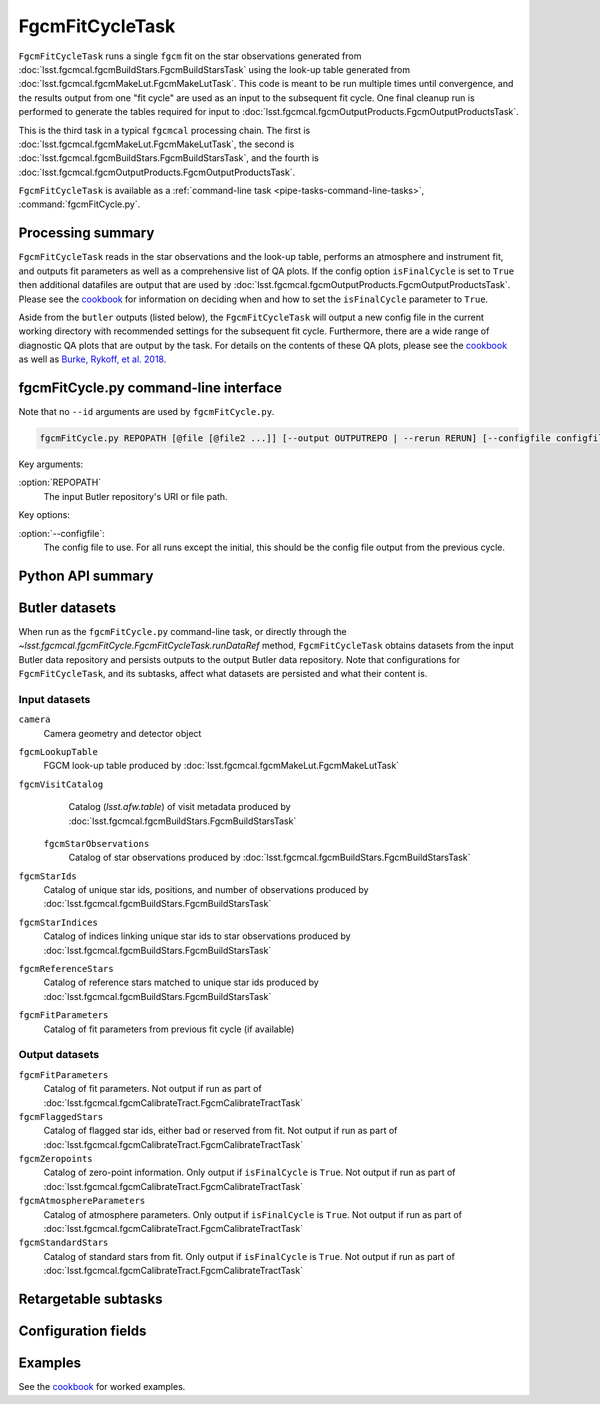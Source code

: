 .. lsst-task-topic:: lsst.fgcmcal.fgcmFitCycle.FgcmFitCycleTask

################
FgcmFitCycleTask
################

``FgcmFitCycleTask`` runs a single ``fgcm`` fit on the star observations generated from :doc:`lsst.fgcmcal.fgcmBuildStars.FgcmBuildStarsTask` using the look-up table generated from :doc:`lsst.fgcmcal.fgcmMakeLut.FgcmMakeLutTask`.  This code is meant to be run multiple times until convergence, and the results output from one "fit cycle" are used as an input to the subsequent fit cycle.  One final cleanup run is performed to generate the tables required for input to :doc:`lsst.fgcmcal.fgcmOutputProducts.FgcmOutputProductsTask`.

This is the third task in a typical ``fgcmcal`` processing chain.  The first is :doc:`lsst.fgcmcal.fgcmMakeLut.FgcmMakeLutTask`, the second is :doc:`lsst.fgcmcal.fgcmBuildStars.FgcmBuildStarsTask`, and the fourth is :doc:`lsst.fgcmcal.fgcmOutputProducts.FgcmOutputProductsTask`.

``FgcmFitCycleTask`` is available as a :ref:`command-line task <pipe-tasks-command-line-tasks>`, :command:`fgcmFitCycle.py`.

.. _lsst.fgcmcal.fgcmFitCycle.FgcmFitCycleTask-summary:

Processing summary
==================

``FgcmFitCycleTask`` reads in the star observations and the look-up table, performs an atmosphere and instrument fit, and outputs fit parameters as well as a comprehensive list of QA plots.  If the config option ``isFinalCycle`` is set to ``True`` then additional datafiles are output that are used by :doc:`lsst.fgcmcal.fgcmOutputProducts.FgcmOutputProductsTask`.  Please see the `cookbook <https://github.com/lsst/fgcmcal/tree/master/cookbook/README.md>`_ for information on deciding when and how to set the ``isFinalCycle`` parameter to ``True``.

Aside from the ``butler`` outputs (listed below), the ``FgcmFitCycleTask`` will output a new config file in the current working directory with recommended settings for the subsequent fit cycle.  Furthermore, there are a wide range of diagnostic QA plots that are output by the task.  For details on the contents of these QA plots, please see the  `cookbook <https://github.com/lsst/fgcmcal/tree/master/cookbook/README.md>`_ as well as `Burke, Rykoff, et al. 2018 <http://adsabs.harvard.edu/abs/2018AJ....155...41B>`_.

.. _lsst.fgcmcal.fgcmFitCycle.FgcmFitCycleTask-cli:

fgcmFitCycle.py command-line interface
======================================

Note that no ``--id`` arguments are used by ``fgcmFitCycle.py``.

.. code-block:: text

   fgcmFitCycle.py REPOPATH [@file [@file2 ...]] [--output OUTPUTREPO | --rerun RERUN] [--configfile configfile] [other options]

Key arguments:

:option:`REPOPATH`
   The input Butler repository's URI or file path.

Key options:

:option:`--configfile`:
   The config file to use.  For all runs except the initial, this should be the config file output from the previous cycle.

.. seealso::

   See :ref:`command-line-task-argument-reference` for details and additional options.

.. _lsst.fgcmcal.fgcmFitCycle.FgcmFitCycleTask-api:

Python API summary
==================

.. lsst-task-api-summary:: lsst.fgcmcal.fgcmFitCycle.FgcmFitCycleTask

.. _lsst.fgcmcal.fgcmFitCycle.FgcmFitCycleTask-butler:

Butler datasets
===============

When run as the ``fgcmFitCycle.py`` command-line task, or directly through the `~lsst.fgcmcal.fgcmFitCycle.FgcmFitCycleTask.runDataRef` method, ``FgcmFitCycleTask`` obtains datasets from the input Butler data repository and persists outputs to the output Butler data repository.
Note that configurations for ``FgcmFitCycleTask``, and its subtasks, affect what datasets are persisted and what their content is.

.. _lsst.fgcmcal.fgcmFitCycle.FgcmFitCycleTask-butler-inputs:

Input datasets
--------------

``camera``
   Camera geometry and detector object
``fgcmLookupTable``
    FGCM look-up table produced by :doc:`lsst.fgcmcal.fgcmMakeLut.FgcmMakeLutTask`
``fgcmVisitCatalog``
    Catalog (`lsst.afw.table`) of visit metadata produced by :doc:`lsst.fgcmcal.fgcmBuildStars.FgcmBuildStarsTask`
 ``fgcmStarObservations``
    Catalog of star observations produced by :doc:`lsst.fgcmcal.fgcmBuildStars.FgcmBuildStarsTask`
``fgcmStarIds``
    Catalog of unique star ids, positions, and number of observations produced by :doc:`lsst.fgcmcal.fgcmBuildStars.FgcmBuildStarsTask`
``fgcmStarIndices``
    Catalog of indices linking unique star ids to star observations produced by :doc:`lsst.fgcmcal.fgcmBuildStars.FgcmBuildStarsTask`
``fgcmReferenceStars``
    Catalog of reference stars matched to unique star ids produced by :doc:`lsst.fgcmcal.fgcmBuildStars.FgcmBuildStarsTask`
``fgcmFitParameters``
    Catalog of fit parameters from previous fit cycle (if available)

.. _lsst.fgcmcal.fgcmFitCycle.FgcmFitCycleTask-butler-outputs:

Output datasets
---------------

``fgcmFitParameters``
    Catalog of fit parameters.  Not output if run as part of :doc:`lsst.fgcmcal.fgcmCalibrateTract.FgcmCalibrateTractTask`
``fgcmFlaggedStars``
    Catalog of flagged star ids, either bad or reserved from fit.   Not output if run as part of :doc:`lsst.fgcmcal.fgcmCalibrateTract.FgcmCalibrateTractTask`
``fgcmZeropoints``
    Catalog of zero-point information.  Only output if ``isFinalCycle`` is ``True``.  Not output if run as part of :doc:`lsst.fgcmcal.fgcmCalibrateTract.FgcmCalibrateTractTask`
``fgcmAtmosphereParameters``
    Catalog of atmosphere parameters.  Only output if ``isFinalCycle`` is ``True``.  Not output if run as part of :doc:`lsst.fgcmcal.fgcmCalibrateTract.FgcmCalibrateTractTask`
``fgcmStandardStars``
    Catalog of standard stars from fit.  Only output if ``isFinalCycle`` is ``True``.  Not output if run as part of :doc:`lsst.fgcmcal.fgcmCalibrateTract.FgcmCalibrateTractTask`

.. _lsst.fgcmcal.fgcmFitCycle.FgcmFitCycleTask-subtasks:

Retargetable subtasks
=====================

.. lsst-task-config-subtasks:: lsst.fgcmcal.fgcmFitCycle.FgcmFitCycleTask

.. _lsst.fgcmcal.fgcmFitCycle.FgcmFitCycleTask-configs:

Configuration fields
====================

.. lsst-task-config-fields:: lsst.fgcmcal.fgcmFitCycle.FgcmFitCycleTask

.. _lsst.fgcmcal.fgcmFitCycle.FgcmFitCycleTask-examples:

Examples
========

See the `cookbook <https://github.com/lsst/fgcmcal/tree/master/cookbook/README.md>`_ for worked examples.








